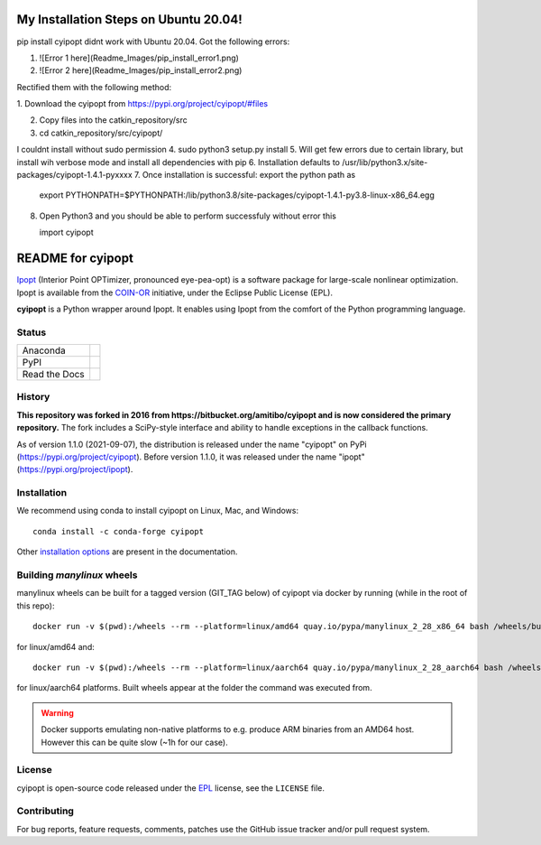 ==================
My Installation Steps on Ubuntu 20.04!
==================
pip install cyipopt didnt work with Ubuntu 20.04.
Got the following errors:



1. ![Error 1 here](Readme_Images/pip_install_error1.png)
2. ![Error 2 here](Readme_Images/pip_install_error2.png)



Rectified them with the following method:

1. Download the cyipopt from 
https://pypi.org/project/cyipopt/#files

2. Copy files into the catkin_repository/src

3. cd catkin_repository/src/cyipopt/

I couldnt install without sudo permission
4. sudo python3 setup.py install
5. Will get few errors due to certain library, but install wih verbose mode and install all dependencies with pip
6. Installation defaults to /usr/lib/python3.x/site-packages/cyipopt-1.4.1-pyxxxx
7. Once installation is successful: export the python path as

   export PYTHONPATH=$PYTHONPATH:/lib/python3.8/site-packages/cyipopt-1.4.1-py3.8-linux-x86_64.egg


8. Open Python3 and you should be able to perform successfuly without error this

   import cyipopt


==================
README for cyipopt
==================


Ipopt_ (Interior Point OPTimizer, pronounced eye-pea-opt) is a software package
for large-scale nonlinear optimization. Ipopt is available from the COIN-OR_
initiative, under the Eclipse Public License (EPL).

**cyipopt** is a Python wrapper around Ipopt. It enables using Ipopt from the
comfort of the Python programming language.

.. _Ipopt: https://projects.coin-or.org/Ipopt
.. _COIN-OR: https://projects.coin-or.org/

Status
======

.. list-table::

   * - Anaconda
     - .. image:: https://anaconda.org/conda-forge/cyipopt/badges/version.svg
          :target: https://anaconda.org/conda-forge/cyipopt
       .. image:: https://anaconda.org/conda-forge/cyipopt/badges/downloads.svg
          :target: https://anaconda.org/conda-forge/cyipopt
   * - PyPI
     - .. image:: https://badge.fury.io/py/cyipopt.svg
          :target: https://pypi.org/project/cyipopt
       .. image:: https://pepy.tech/badge/cyipopt
          :target: https://pypi.org/project/cyipopt
   * - Read the Docs
     - .. image:: https://readthedocs.org/projects/cyipopt/badge/?version=latest
          :target: https://cyipopt.readthedocs.io/en/latest/?badge=latest
          :alt: Documentation Status

History
=======

**This repository was forked in 2016 from https://bitbucket.org/amitibo/cyipopt
and is now considered the primary repository.** The fork includes a SciPy-style
interface and ability to handle exceptions in the callback functions.

As of version 1.1.0 (2021-09-07), the distribution is released under the name
"cyipopt" on PyPi (https://pypi.org/project/cyipopt). Before version 1.1.0, it
was released under the name "ipopt" (https://pypi.org/project/ipopt).

Installation
============

We recommend using conda to install cyipopt on Linux, Mac, and Windows::

   conda install -c conda-forge cyipopt

Other `installation options`_ are present in the documentation.

.. _installation options: https://github.com/mechmotum/cyipopt/blob/master/docs/source/install.rst


Building `manylinux` wheels
===========================

manylinux wheels can be built for a tagged version (GIT_TAG below) of cyipopt via docker by running (while in the root of this repo)::

   docker run -v $(pwd):/wheels --rm --platform=linux/amd64 quay.io/pypa/manylinux_2_28_x86_64 bash /wheels/build_manylinux_wheels.sh GIT_TAG

for linux/amd64 and::

   docker run -v $(pwd):/wheels --rm --platform=linux/aarch64 quay.io/pypa/manylinux_2_28_aarch64 bash /wheels/build_manylinux_wheels.sh GIT_TAG

for linux/aarch64 platforms. Built wheels appear at the folder the command was executed from.

.. warning::
    Docker supports emulating non-native platforms to e.g. produce ARM binaries from an AMD64 host. However this can be quite slow (~1h for our case).

License
=======

cyipopt is open-source code released under the EPL_ license, see the
``LICENSE`` file.

.. _EPL: https://www.eclipse.org/legal/epl-2.0/

Contributing
============

For bug reports, feature requests, comments, patches use the GitHub issue
tracker and/or pull request system.
